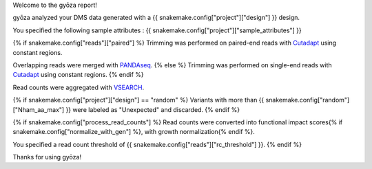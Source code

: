Welcome to the gyōza report!

gyōza analyzed your DMS data generated with a {{ snakemake.config["project"]["design"] }} design.

You specified the following sample attributes : {{ snakemake.config["project"]["sample_attributes"] }}

{% if snakemake.config["reads"]["paired"] %}
Trimming was performed on paired-end reads with `Cutadapt <http://cutadapt.readthedocs.io>`_ using constant regions.

Overlapping reads were merged with `PANDAseq <https://github.com/neufeld/pandaseq>`_.
{% else %}
Trimming was performed on single-end reads with `Cutadapt <http://cutadapt.readthedocs.io>`_ using constant regions.
{% endif %}

Read counts were aggregated with `VSEARCH <https://github.com/torognes/vsearch>`_.

{% if snakemake.config["project"]["design"] == "random" %}
Variants with more than {{ snakemake.config["random"]["Nham_aa_max"] }} were labeled as "Unexpected" and discarded.
{% endif %}

{% if snakemake.config["process_read_counts"] %}
Read counts were converted into functional impact scores{% if snakemake.config["normalize_with_gen"] %}, with growth normalization{% endif %}.

You specified a read count threshold of {{ snakemake.config["reads"]["rc_threshold"] }}.
{% endif %}

Thanks for using gyōza!